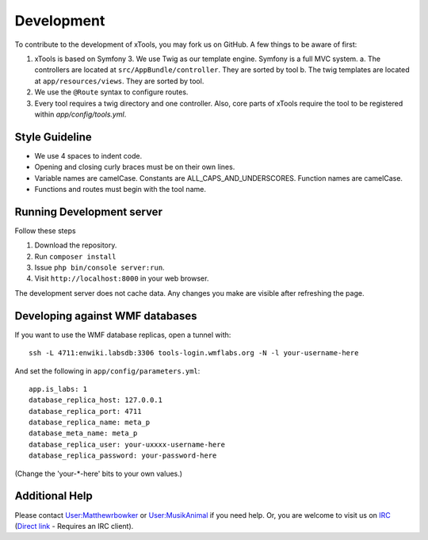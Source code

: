 ***********
Development
***********

To contribute to the development of xTools, you may fork us on GitHub.  A few things to be aware of first:

1. xTools is based on Symfony 3. We use Twig as our template engine.  Symfony is a full MVC system.
   a. The controllers are located at ``src/AppBundle/controller``.  They are sorted by tool
   b. The twig templates are located at ``app/resources/views``.  They are sorted by tool.
2. We use the ``@Route`` syntax to configure routes. 
3. Every tool requires a twig directory and one controller. Also, core parts of xTools require the tool to be registered within `app/config/tools.yml`.

Style Guideline
---------------
- We use 4 spaces to indent code.
- Opening and closing curly braces must be on their own lines.
- Variable names are camelCase.  Constants are ALL_CAPS_AND_UNDERSCORES.  Function names are camelCase.
- Functions and routes must begin with the tool name.

Running Development server
--------------------------
Follow these steps

1. Download the repository.
2. Run ``composer install``
3. Issue ``php bin/console server:run``.
4. Visit ``http://localhost:8000`` in your web browser.

The development server does not cache data.  Any changes you make are visible after refreshing the page.

Developing against WMF databases
--------------------------------
If you want to use the WMF database replicas, open a tunnel with:
::

    ssh -L 4711:enwiki.labsdb:3306 tools-login.wmflabs.org -N -l your-username-here

And set the following in ``app/config/parameters.yml``:
::

    app.is_labs: 1
    database_replica_host: 127.0.0.1
    database_replica_port: 4711
    database_replica_name: meta_p
    database_meta_name: meta_p
    database_replica_user: your-uxxxx-username-here
    database_replica_password: your-password-here

(Change the 'your-*-here' bits to your own values.)

Additional Help
---------------
Please contact `User:Matthewrbowker <https://en.wikipedia.org/wiki/User:Matthewrbowker>`_ or `User:MusikAnimal <https://en.wikipedia.org/wiki/User:MusikAnimal>`_ if you need help.  Or, you are welcome to visit us on `IRC <https://webchat.freenode.net/?channels=#wikimedia-xtools>`_ (`Direct link <irc://irc.freenode.net/#wikimedia-xtools>`_ - Requires an IRC client).
